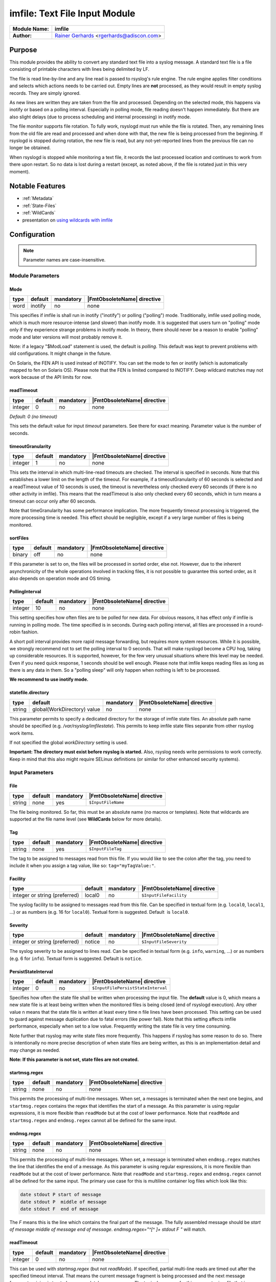 ******************************
imfile: Text File Input Module
******************************

.. index:: ! imfile

===========================  ===========================================================================
**Module Name:**             **imfile**
**Author:**                  `Rainer Gerhards <https://rainer.gerhards.net/>`_ <rgerhards@adiscon.com>
===========================  ===========================================================================

Purpose
=======

This module provides the ability to convert any standard text file
into a syslog
message. A standard text file is a file consisting of printable
characters with lines being delimited by LF.

The file is read line-by-line and any line read is passed to rsyslog's
rule engine. The rule engine applies filter conditions and selects which
actions needs to be carried out. Empty lines are **not** processed, as
they would result in empty syslog records. They are simply ignored.

As new lines are written they are taken from the file and processed.
Depending on the selected mode, this happens via inotify or based on
a polling interval. Especially in polling mode, file reading doesn't
happen immediately. But there are also slight delays (due to process
scheduling and internal processing) in inotify mode.

The file monitor supports file rotation. To fully work,
rsyslogd must run while the file is rotated. Then, any remaining lines
from the old file are read and processed and when done with that, the
new file is being processed from the beginning. If rsyslogd is stopped
during rotation, the new file is read, but any not-yet-reported lines
from the previous file can no longer be obtained.

When rsyslogd is stopped while monitoring a text file, it records the
last processed location and continues to work from there upon restart.
So no data is lost during a restart (except, as noted above, if the file
is rotated just in this very moment).

Notable Features
================

- :ref:`Metadata`
- :ref:`State-Files`
- :ref:`WildCards`
- presentation on `using wildcards with imfile <http://www.slideshare.net/rainergerhards1/using-wildcards-with-rsyslogs-file-monitor-imfile>`_


Configuration
=============

.. note::

   Parameter names are case-insensitive.


Module Parameters
-----------------

Mode
^^^^

.. csv-table::
   :header: "type", "default", "mandatory", "|FmtObsoleteName| directive"
   :widths: auto
   :class: parameter-table

   "word", "inotify", "no", "none"

.. versionadded:: 8.1.5

This specifies if imfile is shall run in inotify ("inotify") or polling
("polling") mode. Traditionally, imfile used polling mode, which is
much more resource-intense (and slower) than inotify mode. It is
suggested that users turn on "polling" mode only if they experience
strange problems in inotify mode. In theory, there should never be a
reason to enable "polling" mode and later versions will most probably
remove it.

Note: if a legacy "$ModLoad" statement is used, the default is *polling*.
This default was kept to prevent problems with old configurations. It
might change in the future.

.. versionadded:: 8.32.0

On Solaris, the FEN API is used instead of INOTIFY. You can set the mode
to fen or inotify (which is automatically mapped to fen on Solaris OS).
Please note that the FEN is limited compared to INOTIFY. Deep wildcard
matches may not work because of the API limits for now.


readTimeout
^^^^^^^^^^^

.. csv-table::
   :header: "type", "default", "mandatory", "|FmtObsoleteName| directive"
   :widths: auto
   :class: parameter-table

   "integer", "0", "no", "none"

*Default: 0 (no timeout)*

.. versionadded:: 8.23.0

This sets the default value for input *timeout* parameters. See there
for exact meaning. Parameter value is the number of seconds.


timeoutGranularity
^^^^^^^^^^^^^^^^^^

.. csv-table::
   :header: "type", "default", "mandatory", "|FmtObsoleteName| directive"
   :widths: auto
   :class: parameter-table

   "integer", "1", "no", "none"

.. versionadded:: 8.23.0

This sets the interval in which multi-line-read timeouts are checked.
The interval is specified in seconds. Note that
this establishes a lower limit on the length of the timeout. For example, if
a timeoutGranularity of 60 seconds is selected and a readTimeout value of 10 seconds
is used, the timeout is nevertheless only checked every 60 seconds (if there is
no other activity in imfile). This means that the readTimeout is also only
checked every 60 seconds, which in turn means a timeout can occur only after 60
seconds.

Note that timeGranularity has some performance implication. The more frequently
timeout processing is triggered, the more processing time is needed. This
effect should be negligible, except if a very large number of files is being
monitored.


sortFiles
^^^^^^^^^

.. csv-table::
   :header: "type", "default", "mandatory", "|FmtObsoleteName| directive"
   :widths: auto
   :class: parameter-table

   "binary", "off", "no", "none"

.. versionadded:: 8.32.0

If this parameter is set to on, the files will be processed in sorted order, else
not. However, due to the inherent asynchronicity of the whole operations involved
in tracking files, it is not possible to guarantee this sorted order, as it also
depends on operation mode and OS timing.


PollingInterval
^^^^^^^^^^^^^^^

.. csv-table::
   :header: "type", "default", "mandatory", "|FmtObsoleteName| directive"
   :widths: auto
   :class: parameter-table

   "integer", "10", "no", "none"

This setting specifies how often files are to be
polled for new data. For obvious reasons, it has effect only if
imfile is running in polling mode.
The time specified is in seconds. During each
polling interval, all files are processed in a round-robin fashion.

A short poll interval provides more rapid message forwarding, but
requires more system resources. While it is possible, we strongly
recommend not to set the polling interval to 0 seconds. That will
make rsyslogd become a CPU hog, taking up considerable resources. It
is supported, however, for the few very unusual situations where this
level may be needed. Even if you need quick response, 1 seconds
should be well enough. Please note that imfile keeps reading files as
long as there is any data in them. So a "polling sleep" will only
happen when nothing is left to be processed.

**We recommend to use inotify mode.**


statefile.directory
^^^^^^^^^^^^^^^^^^^

.. csv-table::
   :header: "type", "default", "mandatory", "|FmtObsoleteName| directive"
   :widths: auto
   :class: parameter-table

   "string", "global(WorkDirectory) value", "no", "none"

.. versionadded:: 8.1905.0

This parameter permits to specify a dedicated directory for the storage of
imfile state files. An absolute path name should be specified (e.g.
`/var/rsyslog/imfilestate`). This permits to keep imfile state files separate
from other rsyslog work items.

If not specified the global `workDirectory` setting is used.

**Important: The directory must exist before rsyslog is started.** Also,
rsyslog needs write permissions to work correctly. Keep in mind that this
also might require SELinux definitions (or similar for other enhanced security
systems).


Input Parameters
----------------

File
^^^^

.. csv-table::
   :header: "type", "default", "mandatory", "|FmtObsoleteName| directive"
   :widths: auto
   :class: parameter-table

   "string", "none", "yes", "``$InputFileName``"

The file being monitored. So far, this must be an absolute name (no
macros or templates). Note that wildcards are supported at the file
name level (see **WildCards** below for more details).


Tag
^^^

.. csv-table::
   :header: "type", "default", "mandatory", "|FmtObsoleteName| directive"
   :widths: auto
   :class: parameter-table

   "string", "none", "yes", "``$InputFileTag``"

The tag to be assigned to messages read from this file. If you would like to
see the colon after the tag, you need to include it when you assign a tag
value, like so: ``tag="myTagValue:"``.


Facility
^^^^^^^^

.. csv-table::
   :header: "type", "default", "mandatory", "|FmtObsoleteName| directive"
   :widths: auto
   :class: parameter-table

   "integer or string (preferred)", "local0", "no", "``$InputFileFacility``"

The syslog facility to be assigned to messages read from this file. Can be
specified in textual form (e.g. ``local0``, ``local1``, ...) or as numbers (e.g.
16 for ``local0``). Textual form is suggested. Default  is ``local0``.

.. seealso::

   https://en.wikipedia.org/wiki/Syslog


Severity
^^^^^^^^

.. csv-table::
   :header: "type", "default", "mandatory", "|FmtObsoleteName| directive"
   :widths: auto
   :class: parameter-table

   "integer or string (preferred)", "notice", "no", "``$InputFileSeverity``"

The syslog severity to be assigned to lines read. Can be specified
in textual   form (e.g. ``info``, ``warning``, ...) or as numbers (e.g. 6
for ``info``). Textual form is suggested. Default is ``notice``.

.. seealso::

   https://en.wikipedia.org/wiki/Syslog


PersistStateInterval
^^^^^^^^^^^^^^^^^^^^

.. csv-table::
   :header: "type", "default", "mandatory", "|FmtObsoleteName| directive"
   :widths: auto
   :class: parameter-table

   "integer", "0", "no", "``$InputFilePersistStateInterval``"

Specifies how often the state file shall be written when processing
the input file. The **default** value is 0, which means a new state
file is at least being written when the monitored files is being closed (end of
rsyslogd execution). Any other value n means that the state file is
written at least every time n file lines have been processed. This setting can
be used to guard against message duplication due to fatal errors
(like power fail). Note that this setting affects imfile performance,
especially when set to a low value. Frequently writing the state file
is very time consuming.

Note further that rsyslog may write state files
more frequently. This happens if rsyslog has some reason to do so.
There is intentionally no more precise description of when state files
are being written, as this is an implementation detail and may change
as needed.

**Note: If this parameter is not set, state files are not created.**


startmsg.regex
^^^^^^^^^^^^^^

.. csv-table::
   :header: "type", "default", "mandatory", "|FmtObsoleteName| directive"
   :widths: auto
   :class: parameter-table

   "string", "none", "no", "none"

.. versionadded:: 8.10.0

This permits the processing of multi-line messages. When set, a
messages is terminated when the next one begins, and
``startmsg.regex`` contains the regex that identifies the start
of a message. As this parameter is using regular expressions, it
is more flexible than ``readMode`` but at the cost of lower
performance.
Note that ``readMode`` and ``startmsg.regex`` and ``endmsg.regex`` cannot all be
defined for the same input.


endmsg.regex
^^^^^^^^^^^^

.. csv-table::
   :header: "type", "default", "mandatory", "|FmtObsoleteName| directive"
   :widths: auto
   :class: parameter-table

   "string", "none", "no", "none"

.. versionadded:: 8.38.0

This permits the processing of multi-line messages. When set, a message is
terminated when ``endmsg.regex`` matches the line that
identifies the end of a message. As this parameter is using regular
expressions, it is more flexible than ``readMode`` but at the cost of lower
performance.
Note that ``readMode`` and ``startmsg.regex`` and ``endmsg.regex`` cannot all be
defined for the same input.
The primary use case for this is multiline container log files which look like
this:

.. code-block:: none

    date stdout P start of message
    date stdout P  middle of message
    date stdout F  end of message

The `F` means this is the line which contains the final part of the message.
The fully assembled message should be `start of message middle of message end of
message`.  `endmsg.regex="^[^ ]+ stdout F "` will match.

readTimeout
^^^^^^^^^^^

.. csv-table::
   :header: "type", "default", "mandatory", "|FmtObsoleteName| directive"
   :widths: auto
   :class: parameter-table

   "integer", "0", "no", "none"

.. versionadded:: 8.23.0

This can be used with *startmsg.regex* (but not *readMode*). If specified,
partial multi-line reads are timed out after the specified timeout interval.
That means the current message fragment is being processed and the next
message fragment arriving is treated as a completely new message. The
typical use case for this parameter is a file that is infrequently being
written. In such cases, the next message arrives relatively late, maybe hours
later. Specifying a readTimeout will ensure that those "last messages" are
emitted in a timely manner. In this use case, the "partial" messages being
processed are actually full messages, so everything is fully correct.

To guard against accidential too-early emission of a (partial) message, the
timeout should be sufficiently large (5 to 10 seconds or more recommended).
Specifying a value of zero turns off timeout processing. Also note the
relationship to the *timeoutGranularity* global parameter, which sets the
lower bound of *readTimeout*.

Setting timeout vaues slightly increases processing time requirements; the
effect should only be visible of a very large number of files is being
monitored.


readMode
^^^^^^^^

.. csv-table::
   :header: "type", "default", "mandatory", "|FmtObsoleteName| directive"
   :widths: auto
   :class: parameter-table

   "integer", "0", "no", "``$InputFileReadMode``"

This provides support for processing some standard types of multiline
messages. It is less flexible than ``startmsg.regex`` or ``endmsg.regex`` but
offers higher performance than regex processing. Note that ``readMode`` and
``startmsg.regex`` and ``endmsg.regex`` cannot all be defined for the same
input.

The value can range from 0-2 and determines the multiline
detection method.

0 - (**default**) line based (each line is a new message)

1 - paragraph (There is a blank line between log messages)

2 - indented (new log messages start at the beginning of a line. If a
line starts with a space or tab "\t" it is part of the log message before it)


escapeLF
^^^^^^^^

.. csv-table::
   :header: "type", "default", "mandatory", "|FmtObsoleteName| directive"
   :widths: auto
   :class: parameter-table

   "binary", "1", "no", "none"

This is only meaningful if multi-line messages are to be processed.
LF characters embedded into syslog messages cause a lot of trouble,
as most tools and even the legacy syslog TCP protocol do not expect
these. If set to "on", this option avoid this trouble by properly
escaping LF characters to the 4-byte sequence "#012". This is
consistent with other rsyslog control character escaping. By default,
escaping is turned on. If you turn it off, make sure you test very
carefully with all associated tools. Please note that if you intend
to use plain TCP syslog with embedded LF characters, you need to
enable octet-counted framing.
For more details, see Rainer's blog posting on imfile LF escaping.


MaxLinesAtOnce
^^^^^^^^^^^^^^

.. csv-table::
   :header: "type", "default", "mandatory", "|FmtObsoleteName| directive"
   :widths: auto
   :class: parameter-table

   "integer", "0", "no", "``$InputFileMaxLinesAtOnce``"

This is a legacy setting that only is supported in *polling* mode.
In *inotify* mode, it is fixed at 0 and all attempts to configure
a different value will be ignored, but will generate an error
message.

Please note that future versions of imfile may not support this
parameter at all. So it is suggested to not use it.

In *polling* mode, if set to 0, each file will be fully processed and
then processing switches to the next file. If it is set to any other
value, a maximum of [number] lines is processed in sequence for each file,
and then the file is switched. This provides a kind of mutiplexing
the load of multiple files and probably leads to a more natural
distribution of events when multiple busy files are monitored. For
*polling* mode, the **default** is 10240.


MaxSubmitAtOnce
^^^^^^^^^^^^^^^

.. csv-table::
   :header: "type", "default", "mandatory", "|FmtObsoleteName| directive"
   :widths: auto
   :class: parameter-table

   "integer", "1024", "no", "none"

This is an expert option. It can be used to set the maximum input
batch size that imfile can generate. The **default** is 1024, which
is suitable for a wide range of applications. Be sure to understand
rsyslog message batch processing before you modify this option. If
you do not know what this doc here talks about, this is a good
indication that you should NOT modify the default.


deleteStateOnFileDelete
^^^^^^^^^^^^^^^^^^^^^^^

.. csv-table::
   :header: "type", "default", "mandatory", "|FmtObsoleteName| directive"
   :widths: auto
   :class: parameter-table

   "binary", "on", "no", "none"

This parameter controls if state files are deleted if their associated
main file is deleted. Usually, this is a good idea, because otherwise
problems would occur if a new file with the same name is created. In
that case, imfile would pick up reading from the last position in
the **deleted** file, which usually is not what you want.

However, there is one situation where not deleting associated state
file makes sense: this is the case if a monitored file is modified
with an editor (like vi or gedit). Most editors write out modifications
by deleting the old file and creating a new now. If the state file
would be deleted in that case, all of the file would be reprocessed,
something that's probably not intended in most case. As a side-note,
it is strongly suggested *not* to modify monitored files with
editors. In any case, in such a situation, it makes sense to
disable state file deletion. That also applies to similar use
cases.

In general, this parameter should only by set if the users
knows exactly why this is required.


Ruleset
^^^^^^^

.. csv-table::
   :header: "type", "default", "mandatory", "|FmtObsoleteName| directive"
   :widths: auto
   :class: parameter-table

   "string", "none", "no", "``$InputFileBindRuleset``"

Binds the listener to a specific :doc:`ruleset <../../concepts/multi_ruleset>`.


addMetadata
^^^^^^^^^^^

.. csv-table::
   :header: "type", "default", "mandatory", "|FmtObsoleteName| directive"
   :widths: auto
   :class: parameter-table

   "binary", "-1", "no", "none"

**Default: see intro section on Metadata**

This is used to turn on or off the addition of metadata to the
message object.


addCeeTag
^^^^^^^^^

.. csv-table::
   :header: "type", "default", "mandatory", "|FmtObsoleteName| directive"
   :widths: auto
   :class: parameter-table

   "binary", "off", "no", "none"

This is used to turn on or off the addition of the "@cee:" cookie to the
message object.


reopenOnTruncate
^^^^^^^^^^^^^^^^

.. csv-table::
   :header: "type", "default", "mandatory", "|FmtObsoleteName| directive"
   :widths: auto
   :class: parameter-table

   "binary", "off", "no", "none"

This is an **experimental** feature that tells rsyslog to reopen input file
when it was truncated (inode unchanged but file size on disk is less than
current offset in memory).


trimLineOverBytes
^^^^^^^^^^^^^^^^^

.. csv-table::
   :header: "type", "default", "mandatory", "|FmtObsoleteName| directive"
   :widths: auto
   :class: parameter-table

   "integer", "0", "no", "none"

This is used to tell rsyslog to truncate the line which length is greater
than specified bytes. If it is positive number, rsyslog truncate the line
at specified bytes. Default value of 'trimLineOverBytes' is 0, means never
truncate line.

This option can be used when ``readMode`` is 0 or 2.


freshStartTail
^^^^^^^^^^^^^^

.. csv-table::
   :header: "type", "default", "mandatory", "|FmtObsoleteName| directive"
   :widths: auto
   :class: parameter-table

   "binary", "off", "no", "none"

This is used to tell rsyslog to seek to the end/tail of input files
(discard old logs) **at its first start(freshStart)** and process only new
log messages.

When deploy rsyslog to a large number of servers, we may only care about
new log messages generated after the deployment. set **freshstartTail**
to **on** will discard old logs. Otherwise, there may be vast useless
message burst on the remote central log receiver

This parameter only applies to files that are already existing during
rsyslog's initial processing of the file monitors.

.. warning::

   Depending on the number and location of existing files, this initial
   startup processing may take some time as well. If another process
   creates a new file at exactly the time of startup processing and writes
   data to it, rsyslog might detect this file and it's data as prexisting
   and may skip it. This race is inevitable. So when freshStartTail is used,
   some risk of data loss exists. The same holds true if between the last
   shutdown of rsyslog and its restart log file content has been added.
   As such, the rsyslog team advises against activating the freshStartTail
   option.


discardTruncatedMsg
^^^^^^^^^^^^^^^^^^^

.. csv-table::
   :header: "type", "default", "mandatory", "|FmtObsoleteName| directive"
   :widths: auto
   :class: parameter-table

   "binary", "off", "no", "none"

When messages are too long they are truncated and the following part is
processed as a new message. When this parameter is turned on the
truncated part is not processed but discarded.


msgDiscardingError
^^^^^^^^^^^^^^^^^^

.. csv-table::
   :header: "type", "default", "mandatory", "|FmtObsoleteName| directive"
   :widths: auto
   :class: parameter-table

   "binary", "on", "no", "none"

Upon truncation an error is given. When this parameter is turned off, no
error will be shown upon truncation.


needParse
^^^^^^^^^^^^^^^^^^

.. csv-table::
   :header: "type", "default", "mandatory", "|FmtObsoleteName| directive"
   :widths: auto
   :class: parameter-table

   "binary", "off", "no", "none"

.. versionadded:: 8.1903.0

By default, read message are sent to output modules without passing through
parsers. This parameter informs rsyslog to use also defined parser module(s).


.. _Metadata:

Metadata
========
The imfile module supports message metadata. It supports the following
data items:

- filename

  Name of the file where the message originated from. This is most
  useful when using wildcards inside file monitors, because it then
  is the only way to know which file the message originated from.
  The value can be accessed using the %$!metadata!filename% property.
  **Note**: For symlink-ed files this does **not** contain name of the
  actual file (source of the data) but name of the symlink (file which
  matched configured input).

- fileoffset

  Offset of the file in bytes at the time the message was read. The
  offset reported is from the **start** of the line.
  This information can be useful when recreating multi-line files
  that may have been accessed or transmitted non-sequentially.
  The value can be accessed using the %$!metadata!fileoffset% property.

Metadata is only present if enabled. By default it is enabled for
input() statements that contain wildcards. For all others, it is
disabled by default. It can explicitly be turned on or off via the
*addMetadata* input() parameter, which always overrides the default.


.. _State-Files:

State Files
===========
Rsyslog must keep track of which parts of the monitored file
are already processed. This is done in so-called "state files" that
are created in the rsyslog working directory and are read on startup to
resume monitoring after a shutdown. The location of the rsyslog
working directory is configurable via the ``global(workDirectory)``
|FmtAdvancedName| format parameter.

**Note**: The ``PersistStateInterval`` parameter must be set, otherwise state
files will NOT be created.

Rsyslog automatically generates state file names. These state file
names will begin with the string ``imfile-state:`` and be followed
by some suffix rsyslog generates.

There is intentionally no more precise description of when state file
naming, as this is an implementation detail and may change as needed.

Note that it is possible to set a fixed state file name via the
deprecated ``stateFile`` parameter. It is suggested to avoid this, as
the user must take care of name clashes. Most importantly, if
"stateFile" is set for file monitors with wildcards, the **same**
state file is used for all occurrences of these files. In short,
this will usually not work and cause confusion. Upon startup,
rsyslog tries to detect these cases and emit warning messages.
However, the detection simply checks for the presence of "*"
and as such it will not cover more complex cases.

Note that when the ``global(workDirectory)`` |FmtAdvancedName| format
parameter is points to a non-writable location, the state file
**will not be generated**. In those cases, the file content will always
be completely re-sent by imfile, because the module does not know that it
already processed parts of that file. if The parameter is not set to all, it
defaults to the file system root, which may or may not be writable by
the rsyslog process.


.. _WildCards:

WildCards
=========

**Before Version: 8.25.0**
  Wildcards are only supported in the filename part, not in directory names.

* /var/log/\*.log **works**. *
* /var/log/\*/syslog.log does **not work**. *


**Since Version: 8.25.0**
  Wildcards are supported in filename and paths which means these samples will work:

* /var/log/\*.log **works**. *
* /var/log/\*/syslog.log **works**. *
* /var/log/\*/\*.log **works**. *


  All matching files in all matching subfolders will work.
  Note that this may decrease performance in imfile depending on how
  many directories and files are being watched dynamically.




Caveats/Known Bugs
==================

* symlink may not always be properly processed

Configuration Examples
======================

The following sample monitors two files. If you need just one, remove
the second one. If you need more, add them according to the sample ;).
This code must be placed in /etc/rsyslog.conf (or wherever your distro
puts rsyslog's config files). Note that only commands actually needed
need to be specified. The second file uses less commands and uses
defaults instead.

.. code-block:: none

  module(load="imfile" PollingInterval="10") #needs to be done just once

  # File 1
  input(type="imfile"
        File="/path/to/file1"
        Tag="tag1"
        Severity="error"
        Facility="local7")

  # File 2
  input(type="imfile"
        File="/path/to/file2"
        Tag="tag2")

  # ... and so on ... #


Deprecated parameters
=====================

**Note:** While these parameters are still accepted, they should no longer be
used for newly created configurations.

stateFile
---------

.. csv-table::
   :header: "type", "default", "mandatory", "|FmtObsoleteName| directive"
   :widths: auto
   :class: parameter-table

   "string", "none", "no", "``$InputFileStateFile``"

This is the name of this file's state file. This parameter should
usually **not** be used. Check the section on "State Files" above
for more details.


